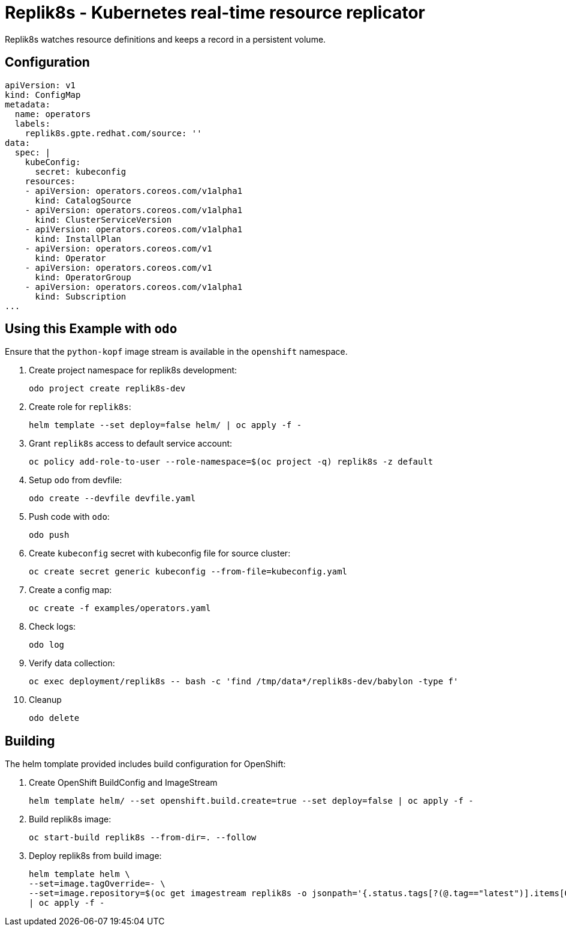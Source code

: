 = Replik8s - Kubernetes real-time resource replicator

Replik8s watches resource definitions and keeps a record in a persistent volume.

== Configuration

--------------------------------------------
apiVersion: v1
kind: ConfigMap
metadata:
  name: operators
  labels:
    replik8s.gpte.redhat.com/source: ''
data:
  spec: |
    kubeConfig:
      secret: kubeconfig
    resources:
    - apiVersion: operators.coreos.com/v1alpha1
      kind: CatalogSource
    - apiVersion: operators.coreos.com/v1alpha1
      kind: ClusterServiceVersion
    - apiVersion: operators.coreos.com/v1alpha1
      kind: InstallPlan
    - apiVersion: operators.coreos.com/v1
      kind: Operator
    - apiVersion: operators.coreos.com/v1
      kind: OperatorGroup
    - apiVersion: operators.coreos.com/v1alpha1
      kind: Subscription
...
--------------------------------------------

== Using this Example with `odo`

Ensure that the `python-kopf` image stream is available in the `openshift` namespace.

. Create project namespace for replik8s development:
+
-------------------------------
odo project create replik8s-dev
-------------------------------

. Create role for `replik8s`:
+
------------------------------------------------------
helm template --set deploy=false helm/ | oc apply -f -
------------------------------------------------------

. Grant `replik8s` access to default service account:
+
--------------------------------------------------------------------------------
oc policy add-role-to-user --role-namespace=$(oc project -q) replik8s -z default
--------------------------------------------------------------------------------

. Setup `odo` from devfile:
+
---------------------------------
odo create --devfile devfile.yaml
---------------------------------

. Push code with `odo`:
+
--------
odo push
--------

. Create `kubeconfig` secret with kubeconfig file for source cluster:
+
---------------------------------------------------------------
oc create secret generic kubeconfig --from-file=kubeconfig.yaml
---------------------------------------------------------------

. Create a config map:
+
------------------------------
oc create -f examples/operators.yaml
------------------------------

. Check logs:
+
-------
odo log
-------

. Verify data collection:
+
--------------------------------------------------------------------------------
oc exec deployment/replik8s -- bash -c 'find /tmp/data*/replik8s-dev/babylon -type f'
--------------------------------------------------------------------------------

. Cleanup
+
----------
odo delete
----------

== Building

The helm tomplate provided includes build configuration for OpenShift:

. Create OpenShift BuildConfig and ImageStream
+
--------------------------------------------------------------------------------
helm template helm/ --set openshift.build.create=true --set deploy=false | oc apply -f -
--------------------------------------------------------------------------------

. Build replik8s image:
+
---------------------------------------------
oc start-build replik8s --from-dir=. --follow
---------------------------------------------

. Deploy replik8s from build image:
+
--------------------------------------------------------------------------------
helm template helm \
--set=image.tagOverride=- \
--set=image.repository=$(oc get imagestream replik8s -o jsonpath='{.status.tags[?(@.tag=="latest")].items[0].dockerImageReference}') \
| oc apply -f -
--------------------------------------------------------------------------------
